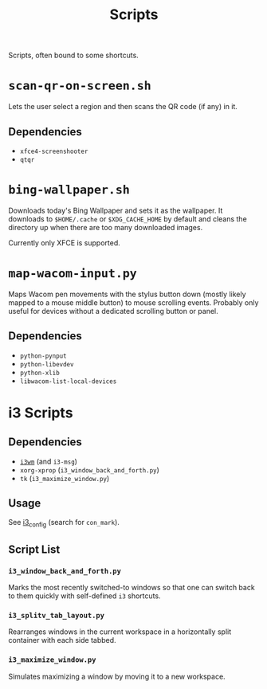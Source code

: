 #+title: Scripts

Scripts, often bound to some shortcuts.

* ~scan-qr-on-screen.sh~

Lets the user select a region and then scans the QR code (if any) in it.

** Dependencies

- ~xfce4-screenshooter~
- ~qtqr~

* ~bing-wallpaper.sh~

Downloads today's Bing Wallpaper and sets it as the wallpaper.
It downloads to ~$HOME/.cache~ or ~$XDG_CACHE_HOME~ by default
and cleans the directory up when there are too many downloaded images.

Currently only XFCE is supported.

* ~map-wacom-input.py~

Maps Wacom pen movements with the stylus button down (mostly likely mapped to a mouse middle button)
to mouse scrolling events.
Probably only useful for devices without a dedicated scrolling button or panel.

** Dependencies

- ~python-pynput~
- ~python-libevdev~
- ~python-xlib~
- ~libwacom-list-local-devices~

* i3 Scripts

** Dependencies

- [[https://i3wm.org/][~i3wm~]] (and ~i3-msg~)
- ~xorg-xprop~ (~i3_window_back_and_forth.py~)
- ~tk~ (~i3_maximize_window.py~)

** Usage

See [[file:../configs/i3_config][i3_config]] (search for ~con_mark~).

** Script List

*** ~i3_window_back_and_forth.py~

Marks the most recently switched-to windows so that one can switch back to them
quickly with self-defined ~i3~ shortcuts.

*** ~i3_splitv_tab_layout.py~

Rearranges windows in the current workspace in a horizontally split container with each side tabbed.

*** ~i3_maximize_window.py~

Simulates maximizing a window by moving it to a new workspace.
